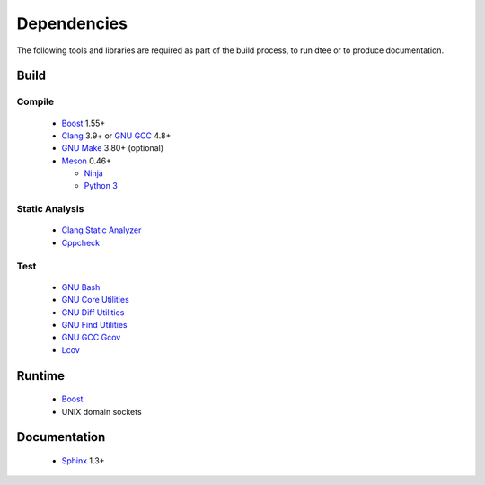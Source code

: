 Dependencies
============

The following tools and libraries are required as part of the build process, to
run dtee or to produce documentation.

Build
-----

Compile
~~~~~~~
  * `Boost <https://www.boost.org/>`_ 1.55+
  * `Clang <https://clang.llvm.org/>`_ 3.9+ or `GNU GCC <https://www.gnu.org/software/gcc/>`_ 4.8+
  * `GNU Make <https://www.gnu.org/software/make/>`_ 3.80+ (optional)
  * `Meson <https://mesonbuild.com/>`_ 0.46+

    * `Ninja <https://ninja-build.org/>`_
    * `Python 3 <https://www.python.org/>`_

Static Analysis
~~~~~~~~~~~~~~~
  * `Clang Static Analyzer <https://clang-analyzer.llvm.org/>`_
  * `Cppcheck <http://cppcheck.sourceforge.net/>`_

Test
~~~~
  * `GNU Bash <https://www.gnu.org/software/bash/>`_
  * `GNU Core Utilities <https://www.gnu.org/software/coreutils/>`_
  * `GNU Diff Utilities <https://www.gnu.org/software/diffutils/>`_
  * `GNU Find Utilities <https://www.gnu.org/software/findutils/>`_
  * `GNU GCC Gcov <https://gcc.gnu.org/onlinedocs/gcc/Gcov.html>`_
  * `Lcov <https://github.com/linux-test-project/lcov>`_

Runtime
-------
  * `Boost <https://www.boost.org/>`_
  * UNIX domain sockets

Documentation
-------------
  * `Sphinx <https://www.sphinx-doc.org/>`_ 1.3+
